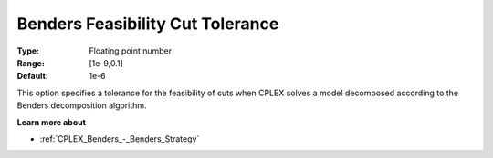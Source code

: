 .. _CPLEX_Benders_-_Benders_Feasibility_Cut_Tolera:


Benders Feasibility Cut Tolerance
=================================



:Type:	Floating point number	
:Range:	[1e-9,0.1]	
:Default:	1e-6	



This option specifies a tolerance for the feasibility of cuts when CPLEX solves a model decomposed according to the Benders decomposition algorithm.



**Learn more about** 

*	:ref:`CPLEX_Benders_-_Benders_Strategy`  
